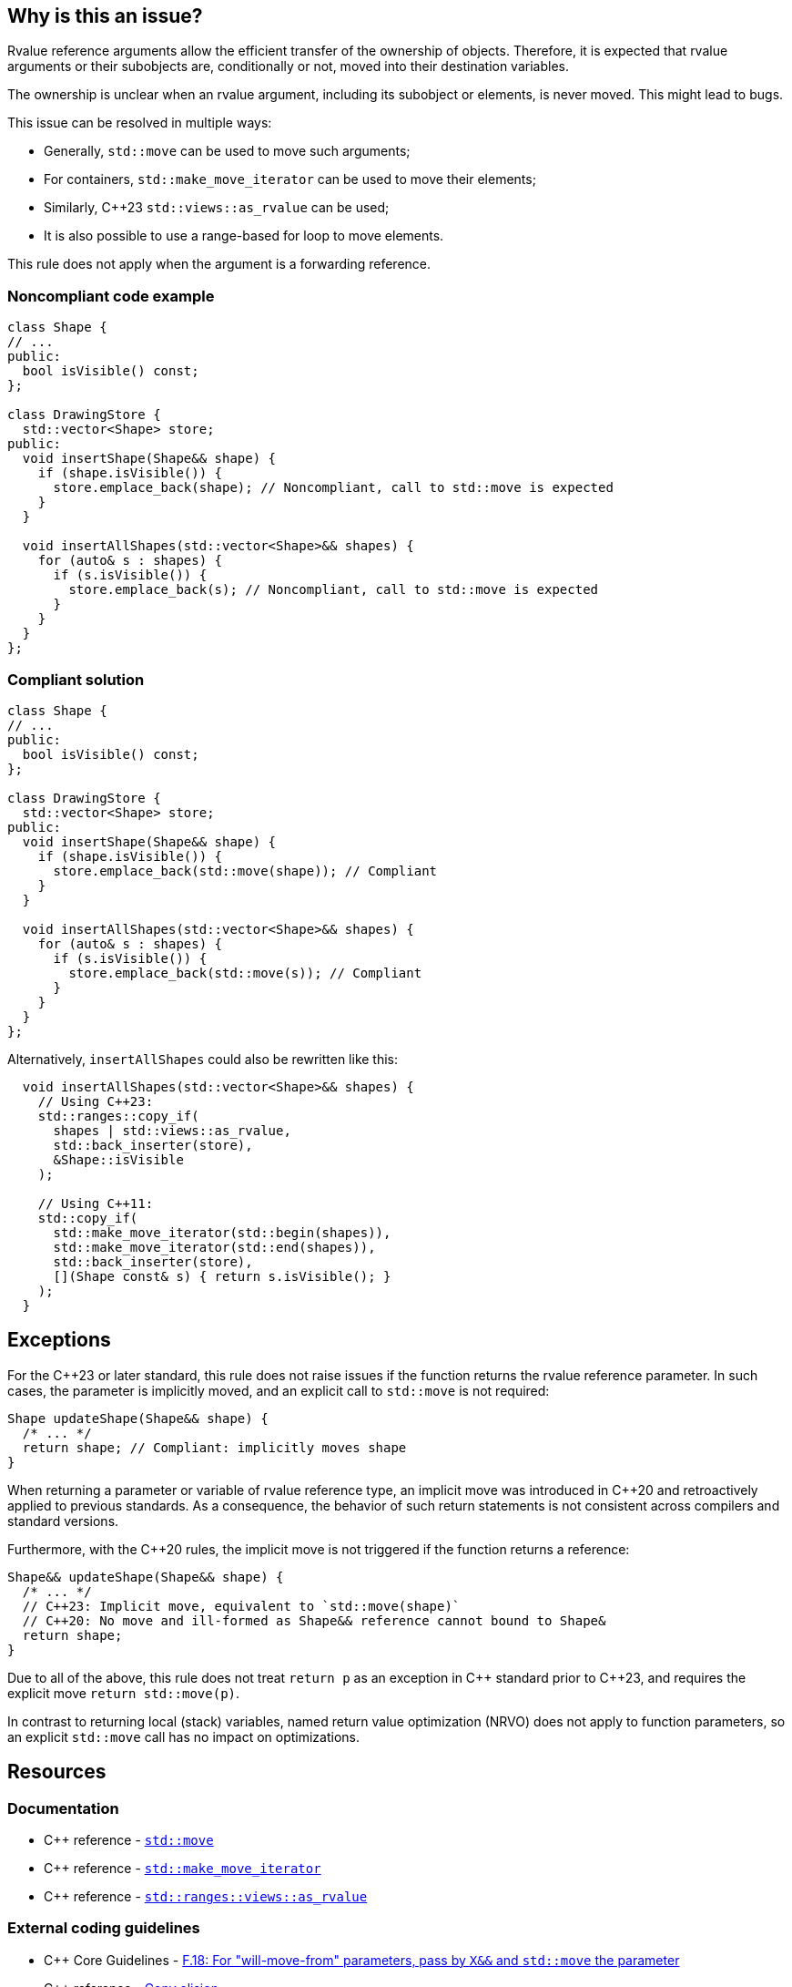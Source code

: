 == Why is this an issue?

Rvalue reference arguments allow the efficient transfer of the ownership of objects.
Therefore, it is expected that rvalue arguments or their subobjects are, conditionally or not, moved into their destination variables.

The ownership is unclear when an rvalue argument, including its subobject or elements, is never moved.
This might lead to bugs.

This issue can be resolved in multiple ways:

* Generally, `std::move` can be used to move such arguments;
* For containers, `std::make_move_iterator` can be used to move their elements;
* Similarly, {cpp}23 `std::views::as_rvalue` can be used;
* It is also possible to use a range-based for loop to move elements.

This rule does not apply when the argument is a forwarding reference.


=== Noncompliant code example

[source,cpp,diff-id=1,diff-type=noncompliant]
----
class Shape {
// ...
public:
  bool isVisible() const;
};

class DrawingStore {
  std::vector<Shape> store;
public:
  void insertShape(Shape&& shape) {
    if (shape.isVisible()) {
      store.emplace_back(shape); // Noncompliant, call to std::move is expected
    }
  }

  void insertAllShapes(std::vector<Shape>&& shapes) {
    for (auto& s : shapes) {
      if (s.isVisible()) {
        store.emplace_back(s); // Noncompliant, call to std::move is expected
      }
    }
  }
};
----


=== Compliant solution

[source,cpp,diff-id=1,diff-type=compliant]
----
class Shape {
// ...
public:
  bool isVisible() const;
};

class DrawingStore {
  std::vector<Shape> store;
public:
  void insertShape(Shape&& shape) {
    if (shape.isVisible()) {
      store.emplace_back(std::move(shape)); // Compliant
    }
  }

  void insertAllShapes(std::vector<Shape>&& shapes) {
    for (auto& s : shapes) {
      if (s.isVisible()) {
        store.emplace_back(std::move(s)); // Compliant
      }
    }
  }
};
----

Alternatively, `insertAllShapes` could also be rewritten like this:

[source,cpp]
----
  void insertAllShapes(std::vector<Shape>&& shapes) {
    // Using C++23:
    std::ranges::copy_if(
      shapes | std::views::as_rvalue,
      std::back_inserter(store),
      &Shape::isVisible
    );

    // Using C++11:
    std::copy_if(
      std::make_move_iterator(std::begin(shapes)),
      std::make_move_iterator(std::end(shapes)),
      std::back_inserter(store),
      [](Shape const& s) { return s.isVisible(); }
    );
  }
----

== Exceptions

For the {cpp}23 or later standard, this rule does not raise issues if the function returns the rvalue reference parameter.
In such cases, the parameter is implicitly moved, and an explicit call to `std::move` is not required:
[source,cpp]
----
Shape updateShape(Shape&& shape) {
  /* ... */
  return shape; // Compliant: implicitly moves shape
}
----

When returning a parameter or variable of rvalue reference type, an implicit move
was introduced in {cpp}20 and retroactively applied to previous standards.
As a consequence, the behavior of such return statements is not consistent across compilers
and standard versions.

Furthermore, with the {cpp}20 rules, the implicit move is not triggered if the function
returns a reference:
[source,cpp]
----
Shape&& updateShape(Shape&& shape) {
  /* ... */
  // C++23: Implicit move, equivalent to `std::move(shape)`
  // C++20: No move and ill-formed as Shape&& reference cannot bound to Shape&
  return shape;
}
----

Due to all of the above, this rule does not treat `return p` as an exception in {cpp} standard prior to {cpp}23,
and requires the explicit move `return std::move(p)`.

In contrast to returning local (stack) variables, named return value optimization (NRVO)
does not apply to function parameters, so an explicit `std::move` call has no impact on optimizations.


== Resources

=== Documentation

* {cpp} reference - https://en.cppreference.com/w/cpp/utility/move[`std::move`]
* {cpp} reference - https://en.cppreference.com/w/cpp/iterator/make_move_iterator[`std::make_move_iterator`]
* {cpp} reference - https://en.cppreference.com/w/cpp/ranges/as_rvalue_view[`std::ranges::views::as_rvalue`]

=== External coding guidelines

* {cpp} Core Guidelines - https://github.com/isocpp/CppCoreGuidelines/blob/e49158a/CppCoreGuidelines.md#f18-for-will-move-from-parameters-pass-by-x-and-stdmove-the-parameter[F.18: For "will-move-from" parameters, pass by `X&&` and `std::move` the parameter]
* {cpp} reference - https://en.cppreference.com/w/cpp/language/copy_elision[Copy elision]

=== Related rules

* S6352 - The return value of "std::move" should be used in a function
* S5417 - "std::move" and "std::forward" should not be confused


ifdef::env-github,rspecator-view[]

'''
== Implementation Specification
(visible only on this page)

=== Message

"std::move" is never called on this rvalue reference argument.


'''
== Comments And Links
(visible only on this page)

=== relates to: S5272

endif::env-github,rspecator-view[]
